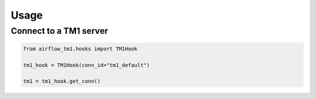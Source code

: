 =====
Usage
=====

Connect to a TM1 server
------------------------

.. code-block:: python

    from airflow_tm1.hooks import TM1Hook

    tm1_hook = TM1Hook(conn_id="tm1_default")

    tm1 = tm1_hook.get_conn()


